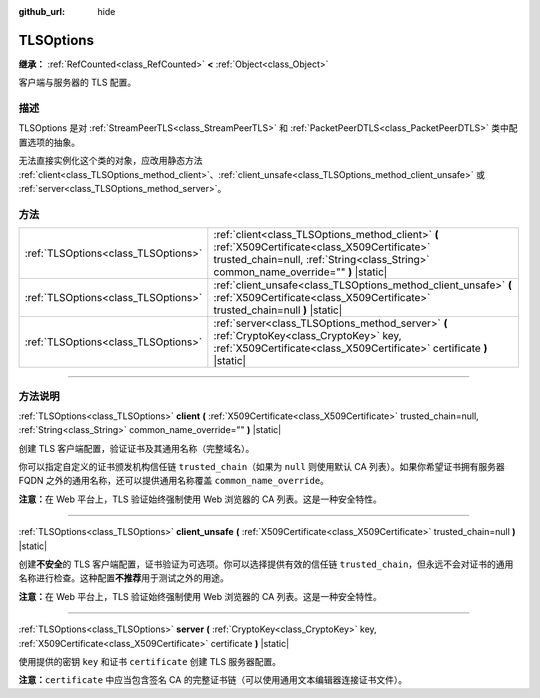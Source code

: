 :github_url: hide

.. DO NOT EDIT THIS FILE!!!
.. Generated automatically from Godot engine sources.
.. Generator: https://github.com/godotengine/godot/tree/master/doc/tools/make_rst.py.
.. XML source: https://github.com/godotengine/godot/tree/master/doc/classes/TLSOptions.xml.

.. _class_TLSOptions:

TLSOptions
==========

**继承：** :ref:`RefCounted<class_RefCounted>` **<** :ref:`Object<class_Object>`

客户端与服务器的 TLS 配置。

.. rst-class:: classref-introduction-group

描述
----

TLSOptions 是对 :ref:`StreamPeerTLS<class_StreamPeerTLS>` 和 :ref:`PacketPeerDTLS<class_PacketPeerDTLS>` 类中配置选项的抽象。

无法直接实例化这个类的对象，应改用静态方法 :ref:`client<class_TLSOptions_method_client>`\ 、\ :ref:`client_unsafe<class_TLSOptions_method_client_unsafe>` 或 :ref:`server<class_TLSOptions_method_server>`\ 。


.. tabs::

 .. code-tab:: gdscript

    # 创建 TLS 客户端配置，使用自定义 CA 信任链。
    var client_trusted_cas = load("res://my_trusted_cas.crt")
    var client_tls_options = TLSOptions.client(client_trusted_cas)
    
    # 创建 TLS 服务器配置。
    var server_certs = load("res://my_server_cas.crt")
    var server_key = load("res://my_server_key.key")
    var server_tls_options = TLSOptions.server(server_key, server_certs)



.. rst-class:: classref-reftable-group

方法
----

.. table::
   :widths: auto

   +-------------------------------------+------------------------------------------------------------------------------------------------------------------------------------------------------------------------------------------+
   | :ref:`TLSOptions<class_TLSOptions>` | :ref:`client<class_TLSOptions_method_client>` **(** :ref:`X509Certificate<class_X509Certificate>` trusted_chain=null, :ref:`String<class_String>` common_name_override="" **)** |static| |
   +-------------------------------------+------------------------------------------------------------------------------------------------------------------------------------------------------------------------------------------+
   | :ref:`TLSOptions<class_TLSOptions>` | :ref:`client_unsafe<class_TLSOptions_method_client_unsafe>` **(** :ref:`X509Certificate<class_X509Certificate>` trusted_chain=null **)** |static|                                        |
   +-------------------------------------+------------------------------------------------------------------------------------------------------------------------------------------------------------------------------------------+
   | :ref:`TLSOptions<class_TLSOptions>` | :ref:`server<class_TLSOptions_method_server>` **(** :ref:`CryptoKey<class_CryptoKey>` key, :ref:`X509Certificate<class_X509Certificate>` certificate **)** |static|                      |
   +-------------------------------------+------------------------------------------------------------------------------------------------------------------------------------------------------------------------------------------+

.. rst-class:: classref-section-separator

----

.. rst-class:: classref-descriptions-group

方法说明
--------

.. _class_TLSOptions_method_client:

.. rst-class:: classref-method

:ref:`TLSOptions<class_TLSOptions>` **client** **(** :ref:`X509Certificate<class_X509Certificate>` trusted_chain=null, :ref:`String<class_String>` common_name_override="" **)** |static|

创建 TLS 客户端配置，验证证书及其通用名称（完整域名）。

你可以指定自定义的证书颁发机构信任链 ``trusted_chain``\ （如果为 ``null`` 则使用默认 CA 列表）。如果你希望证书拥有服务器 FQDN 之外的通用名称，还可以提供通用名称覆盖 ``common_name_override``\ 。

\ **注意：**\ 在 Web 平台上，TLS 验证始终强制使用 Web 浏览器的 CA 列表。这是一种安全特性。

.. rst-class:: classref-item-separator

----

.. _class_TLSOptions_method_client_unsafe:

.. rst-class:: classref-method

:ref:`TLSOptions<class_TLSOptions>` **client_unsafe** **(** :ref:`X509Certificate<class_X509Certificate>` trusted_chain=null **)** |static|

创建\ **不安全**\ 的 TLS 客户端配置，证书验证为可选项。你可以选择提供有效的信任链 ``trusted_chain``\ ，但永远不会对证书的通用名称进行检查。这种配置\ **不推荐**\ 用于测试之外的用途。

\ **注意：**\ 在 Web 平台上，TLS 验证始终强制使用 Web 浏览器的 CA 列表。这是一种安全特性。

.. rst-class:: classref-item-separator

----

.. _class_TLSOptions_method_server:

.. rst-class:: classref-method

:ref:`TLSOptions<class_TLSOptions>` **server** **(** :ref:`CryptoKey<class_CryptoKey>` key, :ref:`X509Certificate<class_X509Certificate>` certificate **)** |static|

使用提供的密钥 ``key`` 和证书 ``certificate`` 创建 TLS 服务器配置。

\ **注意：**\ ``certificate`` 中应当包含签名 CA 的完整证书链（可以使用通用文本编辑器连接证书文件）。

.. |virtual| replace:: :abbr:`virtual (本方法通常需要用户覆盖才能生效。)`
.. |const| replace:: :abbr:`const (本方法没有副作用。不会修改该实例的任何成员变量。)`
.. |vararg| replace:: :abbr:`vararg (本方法除了在此处描述的参数外，还能够继续接受任意数量的参数。)`
.. |constructor| replace:: :abbr:`constructor (本方法用于构造某个类型。)`
.. |static| replace:: :abbr:`static (调用本方法无需实例，所以可以直接使用类名调用。)`
.. |operator| replace:: :abbr:`operator (本方法描述的是使用本类型作为左操作数的有效操作符。)`
.. |bitfield| replace:: :abbr:`BitField (这个值是由下列标志构成的位掩码整数。)`

